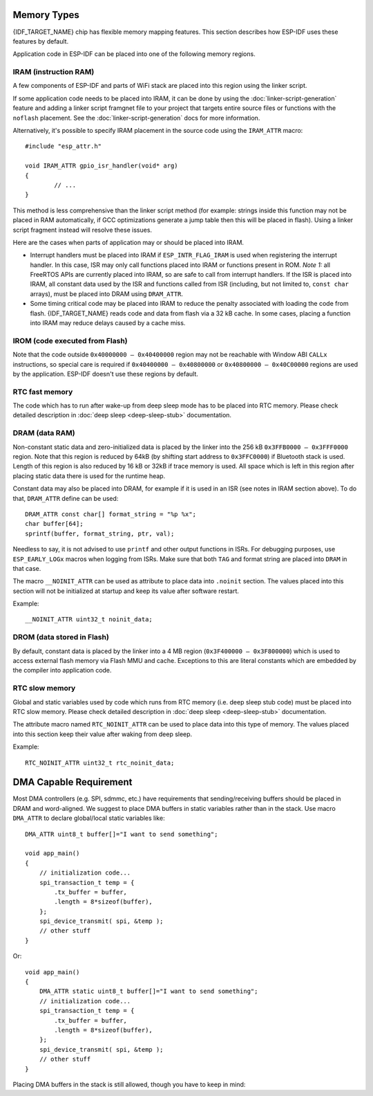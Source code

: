 .. _memory-layout:

Memory Types
------------

{IDF_TARGET_NAME} chip has flexible memory mapping features. This section describes how ESP-IDF uses these features by default.

Application code in ESP-IDF can be placed into one of the following memory regions.

.. _iram:

IRAM (instruction RAM)
^^^^^^^^^^^^^^^^^^^^^^

.. only:: esp32

    ESP-IDF allocates part of `Internal SRAM0` region for instruction RAM. The region is defined in *{IDF_TARGET_NAME} Technical Reference Manual* > *System and Memory* > *Embedded Memory* [`PDF <{IDF_TARGET_TRM_EN_URL}#sysmem>`__]. Except for the first 64 kB block which is used for PRO and APP CPU caches, the rest of this memory range (i.e. from ``0x40080000`` to ``0x400A0000``) is used to store parts of application which need to run from RAM.

.. only:: esp32s2

    ESP-IDF allocates part of `Internal SRAM0` region for instruction RAM. The region is defined in *{IDF_TARGET_NAME} Technical Reference Manual* > *System and Memory* > *Internal Memory* [`PDF <{IDF_TARGET_TRM_EN_URL}#sysmem>`__]. Except for the first 64 kB block which is used for PRO and APP CPU caches, the rest of this memory range (i.e. from ``0x40080000`` to ``0x400A0000``) is used to store parts of application which need to run from RAM.

A few components of ESP-IDF and parts of WiFi stack are placed into this region using the linker script.

If some application code needs to be placed into IRAM, it can be done by using the :doc:`linker-script-generation` feature and adding a linker script framgnet file to your project that targets entire source files or functions with the ``noflash`` placement. See the :doc:`linker-script-generation` docs for more information.

Alternatively, it's possible to specify IRAM placement in the source code using the ``IRAM_ATTR`` macro::

	#include "esp_attr.h"

	void IRAM_ATTR gpio_isr_handler(void* arg)
	{
		// ...
	}

This method is less comprehensive than the linker script method (for example: strings inside this function may not be placed in RAM automatically, if GCC optimizations generate a jump table then this will be placed in flash). Using a linker script fragment instead will resolve these issues.

Here are the cases when parts of application may or should be placed into IRAM.

- Interrupt handlers must be placed into IRAM if ``ESP_INTR_FLAG_IRAM`` is used when registering the interrupt handler. In this case, ISR may only call functions placed into IRAM or functions present in ROM. *Note 1:* all FreeRTOS APIs are currently placed into IRAM, so are safe to call from interrupt handlers. If the ISR is placed into IRAM, all constant data used by the ISR and functions called from ISR (including, but not limited to, ``const char`` arrays), must be placed into DRAM using ``DRAM_ATTR``.

- Some timing critical code may be placed into IRAM to reduce the penalty associated with loading the code from flash. {IDF_TARGET_NAME} reads code and data from flash via a 32 kB cache. In some cases, placing a function into IRAM may reduce delays caused by a cache miss.

.. _irom:

IROM (code executed from Flash)
^^^^^^^^^^^^^^^^^^^^^^^^^^^^^^^

.. only:: SOC_SDIO_SLAVE_SUPPORTED

    If a function is not explicitly placed into IRAM or RTC memory, it is placed into flash. The mechanism by which Flash MMU is used to allow code execution from flash is described in *{IDF_TARGET_NAME} Technical Reference Manual* > *Memory Management and Protection Units (MMU, MPU)* [`PDF <{IDF_TARGET_TRM_EN_URL}#mpummu>`__]. ESP-IDF places the code which should be executed from flash starting from the beginning of ``0x400D0000 — 0x40400000`` region. Upon startup, second stage bootloader initializes Flash MMU to map the location in flash where code is located into the beginning of this region. Access to this region is transparently cached using two 32kB blocks in ``0x40070000`` — ``0x40080000`` range.

.. only:: not SOC_SDIO_SLAVE_SUPPORTED

    If a function is not explicitly placed into IRAM or RTC memory, it is placed into flash. The mechanism by which Flash MMU is used to allow code execution from flash is described in `{IDF_TARGET_NAME} Technical Reference Manual <{IDF_TARGET_TRM_EN_URL}>`__. ESP-IDF places the code which should be executed from flash starting from the beginning of ``0x400D0000 — 0x40400000`` region. Upon startup, second stage bootloader initializes Flash MMU to map the location in flash where code is located into the beginning of this region. Access to this region is transparently cached using two 32kB blocks in ``0x40070000`` — ``0x40080000`` range.

Note that the code outside ``0x40000000 — 0x40400000`` region may not be reachable with Window ABI ``CALLx`` instructions, so special care is required if ``0x40400000 — 0x40800000`` or ``0x40800000 — 0x40C00000`` regions are used by the application. ESP-IDF doesn't use these regions by default.

RTC fast memory
^^^^^^^^^^^^^^^

The code which has to run after wake-up from deep sleep mode has to be placed into RTC memory. Please check detailed description in :doc:`deep sleep <deep-sleep-stub>` documentation.

.. _dram:

DRAM (data RAM)
^^^^^^^^^^^^^^^

Non-constant static data and zero-initialized data is placed by the linker into the 256 kB ``0x3FFB0000 — 0x3FFF0000`` region. Note that this region is reduced by 64kB (by shifting start address to ``0x3FFC0000``) if Bluetooth stack is used. Length of this region is also reduced by 16 kB or 32kB if trace memory is used. All space which is left in this region after placing static data there is used for the runtime heap.

Constant data may also be placed into DRAM, for example if it is used in an ISR (see notes in IRAM section above). To do that, ``DRAM_ATTR`` define can be used::

	DRAM_ATTR const char[] format_string = "%p %x";
	char buffer[64];
	sprintf(buffer, format_string, ptr, val);

Needless to say, it is not advised to use ``printf`` and other output functions in ISRs. For debugging purposes, use ``ESP_EARLY_LOGx`` macros when logging from ISRs. Make sure that both ``TAG`` and format string are placed into ``DRAM`` in that case.

The macro ``__NOINIT_ATTR`` can be used as attribute to place data into ``.noinit`` section. The values placed into this section will not be initialized at startup and keep its value after software restart.

Example::

    __NOINIT_ATTR uint32_t noinit_data;

.. _irom:

DROM (data stored in Flash)
^^^^^^^^^^^^^^^^^^^^^^^^^^^

By default, constant data is placed by the linker into a 4 MB region (``0x3F400000 — 0x3F800000``) which is used to access external flash memory via Flash MMU and cache. Exceptions to this are literal constants which are embedded by the compiler into application code.

RTC slow memory
^^^^^^^^^^^^^^^

Global and static variables used by code which runs from RTC memory (i.e. deep sleep stub code) must be placed into RTC slow memory. Please check detailed description in :doc:`deep sleep <deep-sleep-stub>` documentation.

The attribute macro named ``RTC_NOINIT_ATTR`` can be used to place data into this type of memory. The values placed into this section keep their value after waking from deep sleep.

Example::

    RTC_NOINIT_ATTR uint32_t rtc_noinit_data;

DMA Capable Requirement
-----------------------

Most DMA controllers (e.g. SPI, sdmmc, etc.) have requirements that sending/receiving buffers should be placed in DRAM
and word-aligned. We suggest to place DMA buffers in static variables rather than in the stack. Use macro ``DMA_ATTR``
to declare global/local static variables like::

    DMA_ATTR uint8_t buffer[]="I want to send something";

    void app_main()
    {
        // initialization code...
        spi_transaction_t temp = {
            .tx_buffer = buffer,
            .length = 8*sizeof(buffer),
        };
        spi_device_transmit( spi, &temp );
        // other stuff
    }

Or::

    void app_main()
    {
        DMA_ATTR static uint8_t buffer[]="I want to send something";
        // initialization code...
        spi_transaction_t temp = {
            .tx_buffer = buffer,
            .length = 8*sizeof(buffer),
        };
        spi_device_transmit( spi, &temp );
        // other stuff
    }

Placing DMA buffers in the stack is still allowed, though you have to keep in mind:

.. list::

    :SOC_SPIRAM_SUPPORTED: - Never try to do this if the stack is in the pSRAM. If the stack of a task is placed in the pSRAM, several steps have to be taken as described in :doc:`external-ram` (at least ``SPIRAM_ALLOW_STACK_EXTERNAL_MEMORY`` option enabled in the menuconfig). Make sure your task is not in the pSRAM.
    - Use macro ``WORD_ALIGNED_ATTR`` in functions before variables to place them in proper positions like::

        void app_main()
        {
            uint8_t stuff;
            WORD_ALIGNED_ATTR uint8_t buffer[]="I want to send something";   //or the buffer will be placed right after stuff.
            // initialization code...
            spi_transaction_t temp = {
                .tx_buffer = buffer,
                .length = 8*sizeof(buffer),
            };
            spi_device_transmit( spi, &temp );
            // other stuff
        }
